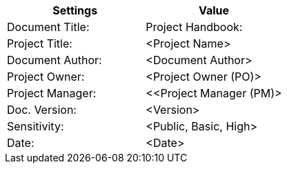 [cols=",",options="header"]
|===
|*Settings*
|*Value*

|Document Title:
|[maroon]#Project Handbook:#

|Project Title:
|[maroon]#<Project Name>#

|Document Author:
|[maroon]#<Document Author>#

|Project Owner:
|[maroon]#<Project Owner (PO)>#

|Project Manager:
|[maroon]#<<Project Manager (PM)>#

|Doc. Version:
|[maroon]#<Version>#

|Sensitivity:
|[maroon]#<Public, Basic, High>#

|Date:
|[maroon]#<Date>#

|===
